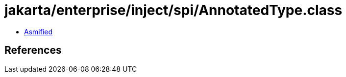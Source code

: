 = jakarta/enterprise/inject/spi/AnnotatedType.class

 - link:AnnotatedType-asmified.java[Asmified]

== References

